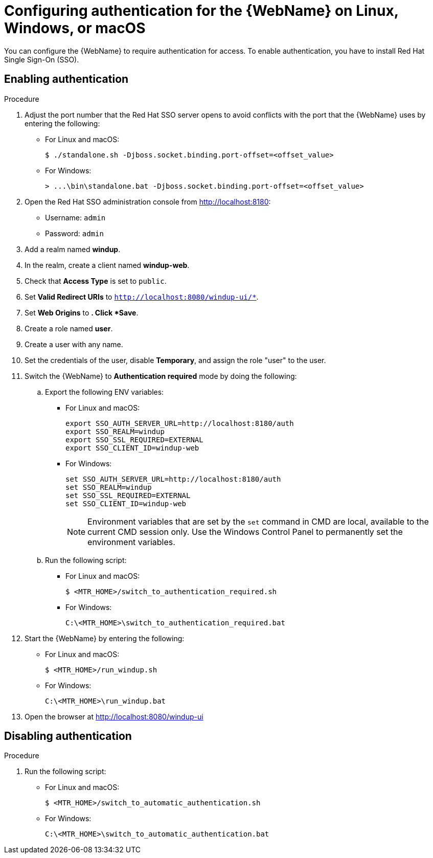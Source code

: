 // Module included in the following assemblies:
//
// * docs/web-console-guide/master.adoc

:_content-type: PROCEDURE
[id="configuring-web-console-authentication-for-linux-windows-macos_{context}"]
= Configuring authentication for the {WebName} on Linux, Windows, or macOS

You can configure the {WebName} to require authentication for access. To  enable authentication, you have to install Red Hat Single Sign-On (SSO).

[discrete]
[id="enabling-authentication_{context}"]
== Enabling authentication

.Procedure

. Adjust the port number that the Red Hat SSO server opens to avoid conflicts with the port that the {WebName} uses by entering the following:
+
** For Linux and macOS:
+
----
$ ./standalone.sh -Djboss.socket.binding.port-offset=<offset_value>
----
** For Windows:
+
----
> ...\bin\standalone.bat -Djboss.socket.binding.port-offset=<offset_value>
----

. Open the Red Hat SSO administration console from http://localhost:8180:
* Username: `admin`
* Password: `admin`
. Add a realm named *windup*.
. In the realm, create a client named *windup-web*.
. Check that *Access Type* is set to `public`.
. Set *Valid Redirect URIs* to `http://localhost:8080/windup-ui/*`.
. Set *Web Origins* to `*`. Click *Save*.
. Create a role named *user*.
. Create a user with any name.
. Set the credentials of the user, disable *Temporary*, and assign the role "user" to the user.
. Switch the {WebName} to *Authentication required* mode by doing the following:
.. Export the following ENV variables:
** For Linux and macOS:
+
----
export SSO_AUTH_SERVER_URL=http://localhost:8180/auth
export SSO_REALM=windup
export SSO_SSL_REQUIRED=EXTERNAL
export SSO_CLIENT_ID=windup-web
----
** For Windows:
+
----
set SSO_AUTH_SERVER_URL=http://localhost:8180/auth
set SSO_REALM=windup
set SSO_SSL_REQUIRED=EXTERNAL
set SSO_CLIENT_ID=windup-web
----
+
[NOTE]
====
Environment variables that are set by the `set` command in CMD are local, available to the current CMD session only. Use the Windows Control Panel to permanently set the environment variables.
====

.. Run the following script:
** For Linux and macOS:
+
----
$ <MTR_HOME>/switch_to_authentication_required.sh
----
** For Windows:
+
----
C:\<MTR_HOME>\switch_to_authentication_required.bat
----
. Start the {WebName} by entering the following:
** For Linux and macOS:
+
----
$ <MTR_HOME>/run_windup.sh
----
** For Windows:
+
----
C:\<MTR_HOME>\run_windup.bat
----
. Open the browser at http://localhost:8080/windup-ui

[discrete]
[id="disabling-authentication_{context}"]
== Disabling authentication

.Procedure
. Run the following script:
** For Linux and macOS:
+
----
$ <MTR_HOME>/switch_to_automatic_authentication.sh
----
** For Windows:
+
----
C:\<MTR_HOME>\switch_to_automatic_authentication.bat
----
